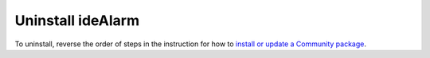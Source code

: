 ==================
Uninstall ideAlarm
==================

To uninstall, reverse the order of steps in the instruction for how to `install or update a Community package <Getting Started/Installation:Community>`_.
